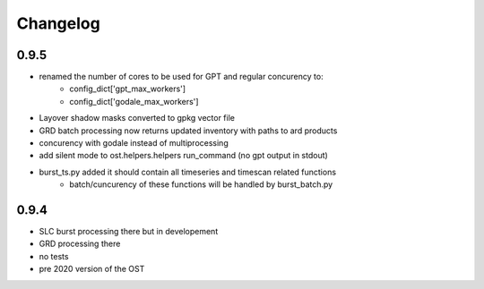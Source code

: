#########
Changelog
#########


-----
0.9.5
-----
* renamed the number of cores to be used for GPT and regular concurency to:
    * config_dict['gpt_max_workers']
    * config_dict['godale_max_workers']
* Layover shadow masks converted to gpkg vector file
* GRD batch processing now returns updated inventory with paths to ard products
* concurency with godale instead of multiprocessing
* add silent mode to ost.helpers.helpers run_command (no gpt output in stdout)
* burst_ts.py added it should contain all timeseries and timescan related functions
    * batch/cuncurency of these functions will be handled by burst_batch.py

-----
0.9.4
-----
* SLC burst processing there but in developement
* GRD processing there
* no tests
* pre 2020 version of the OST
